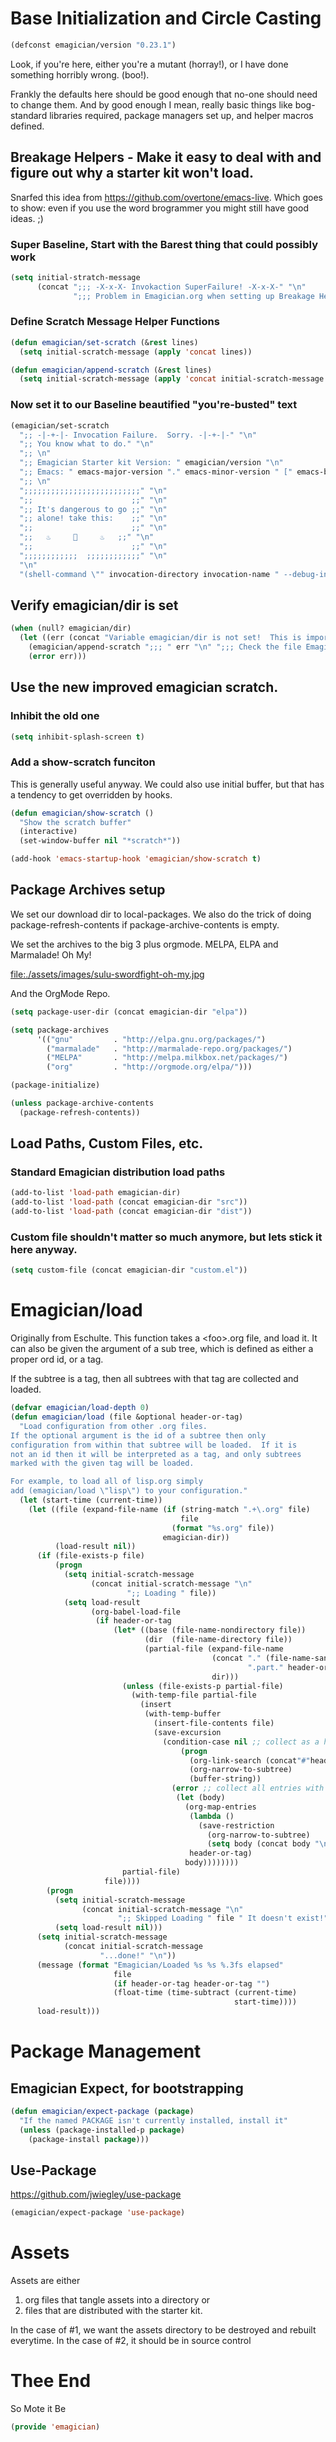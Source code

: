 * Base Initialization and Circle Casting
#+begin_src emacs-lisp 
(defconst emagician/version "0.23.1")
#+end_src

  Look, if you're here, either you're a mutant (horray!), or I have
  done something horribly wrong. (boo!).

  Frankly the defaults here should be good enough that no-one should
  need to change them.  And by good enough I mean, really basic things
  like bog-standard libraries required, package managers set up, and
  helper macros defined.

** Breakage Helpers - Make it easy to deal with and figure out why a starter kit won't load.

   Snarfed this idea from https://github.com/overtone/emacs-live.
   Which goes to show: even if you use the word brogrammer you might
   still have good ideas. ;)

*** Super Baseline, Start with the Barest thing that could possibly work
#+begin_src emacs-lisp
      (setq initial-stratch-message
            (concat ";;; -X-x-X- Invokaction SuperFailure! -X-x-X-" "\n"
                    ";;; Problem in Emagician.org when setting up Breakage Helpers"))
  
#+end_src

*** Define Scratch Message Helper Functions


#+begin_src emacs-lisp
(defun emagician/set-scratch (&rest lines)
  (setq initial-scratch-message (apply 'concat lines))

(defun emagician/append-scratch (&rest lines)
  (setq initial-scratch-message (apply 'concat initial-scratch-message lines)))
#+end_src

*** Now set it to our Baseline beautified "you're-busted" text

#+begin_src emacs-lisp
  (emagician/set-scratch
    ";; -|-+-|- Invocation Failure.  Sorry. -|-+-|-" "\n"
    ";; You know what to do." "\n"
    ";; \n"
    ";; Emagician Starter kit Version: " emagician/version "\n"
    ";; Emacs: " emacs-major-version "." emacs-minor-version " [" emacs-bzr-version "]" "\n"
    ";; \n"
    ";;;;;;;;;;;;;;;;;;;;;;;;;;" "\n"
    ";;                      ;;" "\n"      
    ";; It's dangerous to go ;;" "\n"
    ";; alone! take this:    ;;" "\n"
    ";;                      ;;" "\n"
    ";;   ♨     👷     ♨   ;;" "\n"
    ";;                      ;;" "\n"
    ";;;;;;;;;;;;  ;;;;;;;;;;;;" "\n"
    "\n"
    "(shell-command \"" invocation-directory invocation-name " --debug-init\")\n")
#+end_src 

** Verify emagician/dir is set 

#+begin_src emacs-lisp
  (when (null? emagician/dir)
    (let ((err (concat "Variable emagician/dir is not set!  This is important and should be set in " user-init-file)))
      (emagician/append-scratch ";;; " err "\n" ";;; Check the file Emagician-Install.org for more details.")
      (error err)))
#+end_src

** Use the new improved emagician scratch.
*** Inhibit the old one
#+begin_src emacs-lisp
(setq inhibit-splash-screen t)
#+end_src

*** Add a show-scratch funciton 
	This is generally useful anyway.  We could also use initial buffer, but that has a tendency to get overridden by hooks.
#+begin_src emacs-lisp
  (defun emagician/show-scratch ()
    "Show the scratch buffer"
    (interactive)
    (set-window-buffer nil "*scratch*"))
  
  (add-hook 'emacs-startup-hook 'emagician/show-scratch t)
#+end_src

** Package Archives setup
  We set our download dir to local-packages.  We also do the trick of
  doing package-refresh-contents if package-archive-contents is empty.

  We set the archives to the big 3 plus orgmode.  MELPA, ELPA and
  Marmalade!  Oh My!

  file:./assets/images/sulu-swordfight-oh-my.jpg

  And the OrgMode Repo.

#+begin_src emacs-lisp
    (setq package-user-dir (concat emagician-dir "elpa"))
    
    (setq package-archives
          '(("gnu"         . "http://elpa.gnu.org/packages/")
            ("marmalade"   . "http://marmalade-repo.org/packages/")
            ("MELPA"       . "http://melpa.milkbox.net/packages/")
            ("org"         . "http://orgmode.org/elpa/")))
    
    (package-initialize)
    
    (unless package-archive-contents
      (package-refresh-contents))
#+end_src
  
** Load Paths, Custom Files, etc.
*** Standard Emagician distribution load paths
#+begin_src emacs-lisp 
(add-to-list 'load-path emagician-dir)
(add-to-list 'load-path (concat emagician-dir "src"))
(add-to-list 'load-path (concat emagician-dir "dist"))
#+end_src

*** Custom file shouldn't matter so much anymore, but lets stick it here anyway. 
#+begin_src emacs-lisp 
(setq custom-file (concat emagician-dir "custom.el"))
#+end_src 

* Emagician/load

   Originally from Eschulte.  This function takes a <foo>.org file,
   and load it.  It can also be given the argument of a sub tree, which 
   is defined as either a proper ord id, or a tag. 

   If the subtree is a tag, then all subtrees with that tag are collected and loaded.
#+name: starter-kit-load
#+begin_src emacs-lisp
  (defvar emagician/load-depth 0)
  (defun emagician/load (file &optional header-or-tag)
    "Load configuration from other .org files.
  If the optional argument is the id of a subtree then only
  configuration from within that subtree will be loaded.  If it is
  not an id then it will be interpreted as a tag, and only subtrees
  marked with the given tag will be loaded.
  
  For example, to load all of lisp.org simply
  add (emagician/load \"lisp\") to your configuration."
    (let (start-time (current-time))
      (let ((file (expand-file-name (if (string-match ".+\.org" file)
                                        file
                                      (format "%s.org" file))
                                    emagician-dir))
            (load-result nil))
        (if (file-exists-p file)
            (progn
              (setq initial-scratch-message 
                    (concat initial-scratch-message "\n"
                            ";; Loading " file))
              (setq load-result
                    (org-babel-load-file
                     (if header-or-tag
                         (let* ((base (file-name-nondirectory file))
                                (dir  (file-name-directory file))
                                (partial-file (expand-file-name
                                               (concat "." (file-name-sans-extension base)
                                                       ".part." header-or-tag ".org")
                                               dir)))
                           (unless (file-exists-p partial-file)
                             (with-temp-file partial-file
                               (insert
                                (with-temp-buffer
                                  (insert-file-contents file)
                                  (save-excursion
                                    (condition-case nil ;; collect as a header
                                        (progn
                                          (org-link-search (concat"#"header-or-tag))
                                          (org-narrow-to-subtree)
                                          (buffer-string))
                                      (error ;; collect all entries with as tags
                                       (let (body)
                                         (org-map-entries
                                          (lambda ()
                                            (save-restriction
                                              (org-narrow-to-subtree)
                                              (setq body (concat body "\n" (buffer-string)))))
                                          header-or-tag)
                                         body))))))))
                           partial-file)
                       file))))
          (progn 
            (setq initial-scratch-message
                  (concat initial-scratch-message "\n"
                          ";; Skipped Loading " file " It doesn't exist!"))
            (setq load-result nil)))
        (setq initial-scratch-message 
              (concat initial-scratch-message
                      "...done!" "\n"))
        (message (format "Emagician/Loaded %s %s %.3fs elapsed" 
                         file 
                         (if header-or-tag header-or-tag "") 
                         (float-time (time-subtract (current-time) 
                                                    start-time))))
        load-result)))
  
#+end_src

* Package Management
** Emagician Expect, for bootstrapping
#+begin_src emacs-lisp
  (defun emagician/expect-package (package)
    "If the named PACKAGE isn't currently installed, install it"
    (unless (package-installed-p package)
      (package-install package)))  
#+end_src


** Use-Package

https://github.com/jwiegley/use-package

#+begin_src emacs-lisp 
(emagician/expect-package 'use-package)
#+end_src

* Assets
  Assets are either 
  
  1. org files that tangle assets into a directory or
  2. files that are distributed with the starter kit. 

  In the case of #1, we want the assets directory to be destroyed and rebuilt everytime. 
  In the case of #2, it should be in source control 

* Thee End
  So Mote it Be
#+begin_src emacs-lisp 
  (provide 'emagician)
#+end_src
